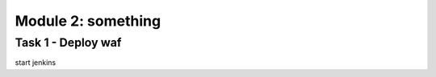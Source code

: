 Module 2: something
----------------------------------------

Task 1 - Deploy waf
~~~~~~~~~~~~~~~~~~~~~~~~~~~~~~~~~~~~~~~~~~~~~~~~~~~~~

start jenkins 

